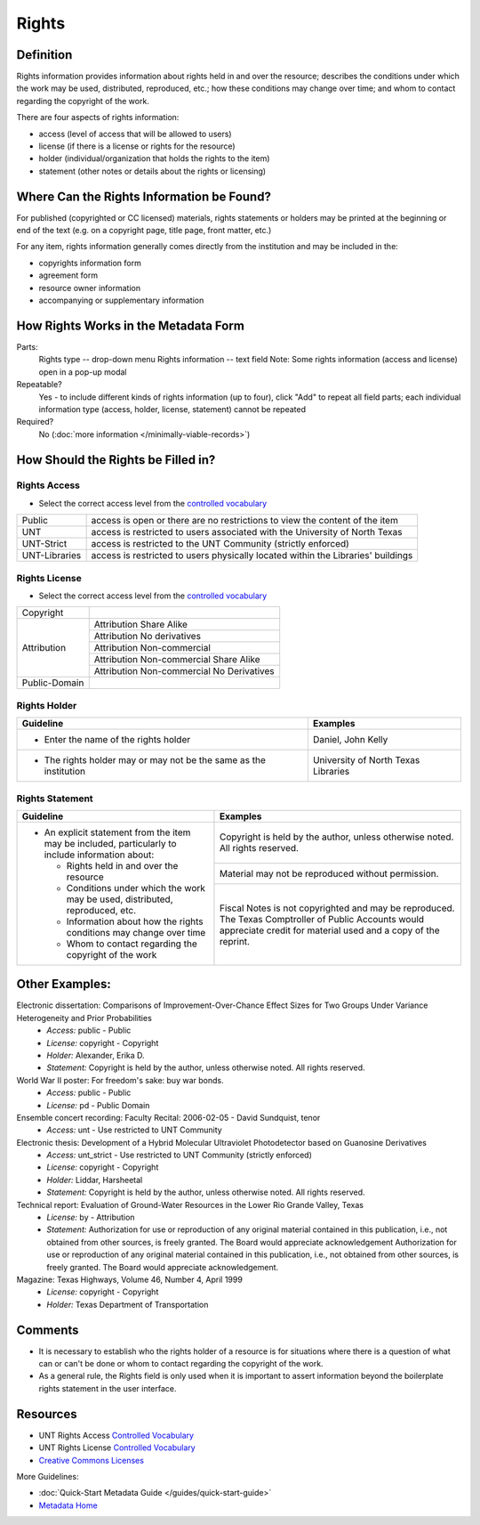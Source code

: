 ######
Rights
######

.. _rights-definition:

**********
Definition
**********

Rights information provides information about rights held in and over
the resource; describes the conditions under which the work may be used,
distributed, reproduced, etc.; how these conditions may change over
time; and whom to contact regarding the copyright of the work.


There are four aspects of rights information:

-   access (level of access that will be allowed to users)
-   license (if there is a license or rights for the resource)
-   holder (individual/organization that holds the rights to the item)
-   statement (other notes or details about the rights or licensing)


.. _rights-sources:

******************************************
Where Can the Rights Information be Found?
******************************************

For published (copyrighted or CC licensed) materials, rights statements or holders 
may be printed at the beginning or end of the text (e.g. on a copyright page, title
page, front matter, etc.)

For any item, rights information generally comes directly from the institution 
and may be included in the:

-   copyrights information form
-   agreement form
-   resource owner information
-   accompanying or supplementary information


.. _rights-form:

**************************************
How Rights Works in the Metadata Form
**************************************

.. image:: ../_static/images/edit-rights.png
   :alt: Screenshot of rights element in metadata editing system.

Parts:
	Rights type -- drop-down menu
	Rights information -- text field
	Note: Some rights information (access and license) open in a pop-up modal

Repeatable?
    Yes - to include different kinds of rights information (up to four),
    click "Add" to repeat all field parts; each individual information
    type (access, holder, license, statement) cannot be repeated

Required?
	 No (:doc:`more information </minimally-viable-records>`)

	 
.. _rights-fill:

***********************************
How Should the Rights be Filled in?
***********************************

.. _rights-access:

Rights Access
=============

-   Select the correct access level from the `controlled vocabulary <https://digital2.library.unt.edu/vocabularies/rights-access/>`_

+--------------------+------------------------------------------------------------------------------+
|Public              |access is open or there are no restrictions to view the content of the item   |
+--------------------+------------------------------------------------------------------------------+
|UNT                 |access is restricted to users associated with the University of North Texas   |
+--------------------+------------------------------------------------------------------------------+
|UNT-Strict          |access is restricted to the UNT Community (strictly enforced)                 |
+--------------------+------------------------------------------------------------------------------+
|UNT-Libraries       |access is restricted to users physically located within the Libraries'        |
|                    |buildings                                                                     |
+--------------------+------------------------------------------------------------------------------+


.. _rights-license:

Rights License
==============

-   Select the correct access level from the `controlled vocabulary <https://digital2.library.unt.edu/vocabularies/rights-licenses/>`_

+--------------------+----------------------------------------------+
|Copyright           |                                              |
+--------------------+----------------------------------------------+
|Attribution         |Attribution Share Alike                       |
|                    +----------------------------------------------+
|                    |Attribution No derivatives                    |
|                    +----------------------------------------------+
|                    |Attribution Non-commercial                    |
|                    +----------------------------------------------+
|                    |Attribution Non-commercial Share Alike        |
|                    +----------------------------------------------+
|                    |Attribution Non-commercial No Derivatives     |
+--------------------+----------------------------------------------+
|Public-Domain       |                                              |
+--------------------+----------------------------------------------+


.. _rights-holder:

Rights Holder
=============


+-----------------------------------------------------------+---------------------------------------+
| **Guideline**                                             | **Examples**                          |
+===========================================================+=======================================+
|-  Enter the name of the rights holder                     |Daniel, John Kelly                     |
+-----------------------------------------------------------+---------------------------------------+
|-  The rights holder may or may not be the same as the     |University of North Texas Libraries    |
|   institution                                             |                                       |
+-----------------------------------------------------------+---------------------------------------+


.. _rights-statement:

Rights Statement
================


+-----------------------------------------------------------------------+---------------------------------------+
| **Guideline**                                                         | **Examples**                          |
+=======================================================================+=======================================+
|-  An explicit statement from the item may be included, particularly to|Copyright is held by the author, unless|
|   include information about:                                          |otherwise noted.  All rights reserved. |
|                                                                       +---------------------------------------+
|   -   Rights held in and over the resource                            |Material may not be reproduced without |
|   -   Conditions under which the work may be used, distributed,       |permission.                            |
|       reproduced, etc.                                                +---------------------------------------+
|   -   Information about how the rights conditions may change over time|Fiscal Notes is not copyrighted and may|
|   -   Whom to contact regarding the copyright of the work             |be reproduced.  The Texas Comptroller  |
|                                                                       |of Public Accounts would appreciate    |
|                                                                       |credit for material used and a copy of |
|                                                                       |the reprint.                           |
+-----------------------------------------------------------------------+---------------------------------------+


.. _rights-examples:

***************
Other Examples:
***************

Electronic dissertation: Comparisons of Improvement-Over-Chance Effect Sizes for Two Groups Under Variance Heterogeneity and Prior Probabilities
    -   *Access:* public - Public
    -   *License:* copyright - Copyright
    -   *Holder:* Alexander, Erika D.
    -   *Statement:* Copyright is held by the author, unless otherwise noted. All rights reserved.

World War II poster: For freedom's sake: buy war bonds.
    -   *Access:* public - Public
    -   *License:* pd - Public Domain

Ensemble concert recording: Faculty Recital: 2006-02-05 - David Sundquist, tenor
    -   *Access:* unt - Use restricted to UNT Community

Electronic thesis: Development of a Hybrid Molecular Ultraviolet Photodetector based on Guanosine Derivatives
    -   *Access:* unt_strict - Use restricted to UNT Community (strictly enforced)
    -   *License:* copyright - Copyright
    -   *Holder:* Liddar, Harsheetal
    -   *Statement:* Copyright is held by the author, unless otherwise noted. All rights reserved.

Technical report: Evaluation of Ground-Water Resources in the Lower Rio Grande Valley, Texas
    -   *License:* by - Attribution
    -   *Statement:* Authorization for use or reproduction of any original material contained in this publication, 
        i.e., not obtained from other sources, is freely granted. The Board would appreciate acknowledgement Authorization 
        for use or reproduction of any original material contained in this publication, i.e., not obtained from other sources, 
        is freely granted. The Board would appreciate acknowledgement.

Magazine: Texas Highways, Volume 46, Number 4, April 1999
    -   *License:* copyright - Copyright
    -   *Holder:* Texas Department of Transportation



.. _rights-comments:

********
Comments
********

-   It is necessary to establish who the rights holder of a resource is
    for situations where there is a question of what can or can't be
    done or whom to contact regarding the copyright of the work.
-   As a general rule, the Rights field is only used when it is important
    to assert information beyond the boilerplate rights statement in the
    user interface.


.. _rights-resources:

*********
Resources
*********

-   UNT Rights Access `Controlled Vocabulary <https://digital2.library.unt.edu/vocabularies/rights-access/>`_
-   UNT Rights License `Controlled Vocabulary <https://digital2.library.unt.edu/vocabularies/rights-licenses/>`_
-   `Creative Commons Licenses <http://creativecommons.org/about/licenses/>`_


More Guidelines:

-   :doc:`Quick-Start Metadata Guide </guides/quick-start-guide>`
-   `Metadata Home <https://library.unt.edu/metadata/>`_
